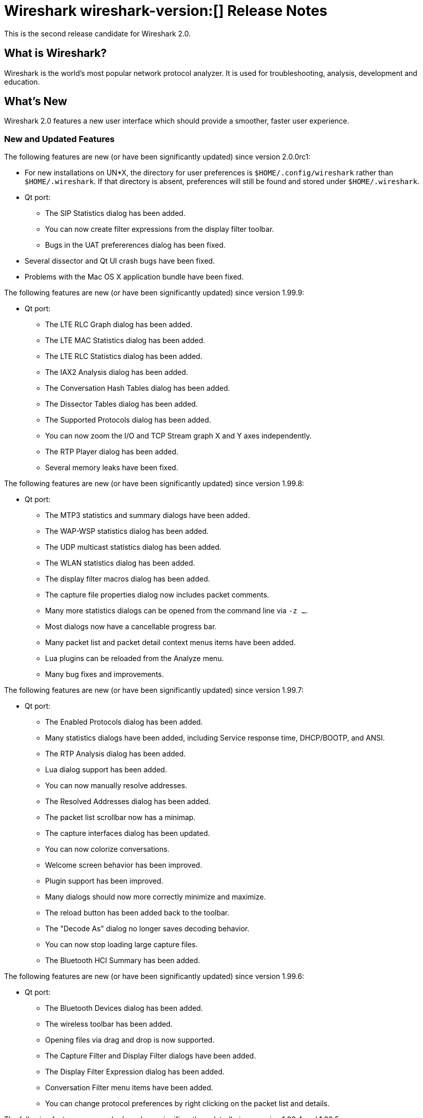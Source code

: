 = Wireshark wireshark-version:[] Release Notes
// AsciiDoc quick reference: http://powerman.name/doc/asciidoc

This is the second release candidate for Wireshark 2.0.

== What is Wireshark?

Wireshark is the world's most popular network protocol analyzer. It is
used for troubleshooting, analysis, development and education.

== What's New

Wireshark 2.0 features a new user interface which should provide a
smoother, faster user experience.

//=== Bug Fixes

//The following bugs have been fixed:

//* ws-buglink:5000[]
//* ws-buglink:6000[Wireshark bug]
//* cve-idlink:2014-2486[]
//* Wireshark insists on calling you on your land line which is keeping you from abandoning it for cellular. (ws-buglink:0000[])

=== New and Updated Features

The following features are new (or have been significantly updated)
since version 2.0.0rc1:

* For new installations on UN$$*$$X, the directory for user preferences is
`$HOME/.config/wireshark` rather than `$HOME/.wireshark`.  If that directory
is absent, preferences will still be found and stored under
`$HOME/.wireshark`.

* Qt port:
** The SIP Statistics dialog has been added.
** You can now create filter expressions from the display filter toolbar.
** Bugs in the UAT prefererences dialog has been fixed.

* Several dissector and Qt UI crash bugs have been fixed.

* Problems with the Mac OS X application bundle have been fixed.

The following features are new (or have been significantly updated)
since version 1.99.9:

* Qt port:
** The LTE RLC Graph dialog has been added.
** The LTE MAC Statistics dialog has been added.
** The LTE RLC Statistics dialog has been added.
** The IAX2 Analysis dialog has been added.
** The Conversation Hash Tables dialog has been added.
** The Dissector Tables dialog has been added.
** The Supported Protocols dialog has been added.
** You can now zoom the I/O and TCP Stream graph X and Y axes independently.
** The RTP Player dialog has been added.
** Several memory leaks have been fixed.

The following features are new (or have been significantly updated)
since version 1.99.8:

* Qt port:
** The MTP3 statistics and summary dialogs have been added.
** The WAP-WSP statistics dialog has been added.
** The UDP multicast statistics dialog has been added.
** The WLAN statistics dialog has been added.
** The display filter macros dialog has been added.
** The capture file properties dialog now includes packet comments.
** Many more statistics dialogs can be opened from the command line
   via `-z ...`.
** Most dialogs now have a cancellable progress bar.
** Many packet list and packet detail context menus items have been added.
** Lua plugins can be reloaded from the Analyze menu.
** Many bug fixes and improvements.

The following features are new (or have been significantly updated)
since version 1.99.7:

* Qt port:

** The Enabled Protocols dialog has been added.
** Many statistics dialogs have been added, including Service response time,
   DHCP/BOOTP, and ANSI.
** The RTP Analysis dialog has been added.
** Lua dialog support has been added.
** You can now manually resolve addresses.
** The Resolved Addresses dialog has been added.
** The packet list scrollbar now has a minimap.
** The capture interfaces dialog has been updated.
** You can now colorize conversations.
** Welcome screen behavior has been improved.
** Plugin support has been improved.
** Many dialogs should now more correctly minimize and maximize.
** The reload button has been added back to the toolbar.
** The "Decode As" dialog no longer saves decoding behavior.
** You can now stop loading large capture files.
** The Bluetooth HCI Summary has been added.

The following features are new (or have been significantly updated)
since version 1.99.6:

* Qt port:

** The Bluetooth Devices dialog has been added.
** The wireless toolbar has been added.
** Opening files via drag and drop is now supported.
** The Capture Filter and Display Filter dialogs have been added.
** The Display Filter Expression dialog has been added.
** Conversation Filter menu items have been added.
** You can change protocol preferences by right clicking on the packet list
   and details.

The following features are new (or have been significantly updated)
since version 1.99.4 and 1.99.5:

* Qt port:

** Capture restarts are now supported.
** Menu items for plugins are now supported.
** Extcap interfaces are now supported.
** The Expert Information dialog has been added.
** Display and capture filter completion is now supported.
** Many bugs have been fixed.
** Translations have been updated.

The following features are new (or have been significantly updated)
since version 1.99.3:

* Qt port:

** Several interface bugs have been fixed.
** Translations have been updated.

The following features are new (or have been significantly updated)
since version 1.99.2:

* Qt port:

** Several bugs have been fixed.
** You can now open a packet in a new window.
** The Bluetooth ATT Server Attributes dialog has been added.
** The Coloring Rules dialog has been added.
** Many translations have been updated. Chinese, Italian and Polish
   translations are complete.
** General user interface and usability improvements.
** Automatic scrolling during capture now works.
** The related packet indicator has been updated.

The following features are new (or have been significantly updated)
since version 1.99.1:

* Qt port:

** The welcome screen layout has been updated.
** The Preferences dialog no longer crashes on Windows.
** The packet list header menu has been added.
** Statistics tree plugins are now supported.
** The window icon is now displayed properly in the Windows taskbar.
** A packet list an byte view selection bug has been fixed (ws-buglink:10896[])
** The RTP Streams dialog has been added.
** The Protocol Hierarchy Statistics dialog has been added.

The following features are new (or have been significantly updated)
since version 1.99.0:

* Qt port:

** You can now show and hide toolbars and major widgets using the View menu.
** You can now set the time display format and precision.
** The byte view widget is much faster, particularly when selecting large
reassembled packets.
** The byte view is explorable. Hovering over it highlights the corresponding
field and shows a description in the status bar.
** An Italian translation has been added.
** The Summary dialog has been updated and renamed to Capture File Properties.
** The VoIP Calls and SIP Flows dialogs have been added.
** Support for HiDPI / Retina displays has been improved in the official packages.

* DNS stats:
     + A new stats tree has been added to the Statistics menu. Now it
       is possible to collect stats such as qtype/qclass distribution,
       number of resource record per response section, and stats data
       (min, max, avg) for values such as query name length or DNS
       payload.

* HPFEEDS stats:
     + A new stats tree has been added to the statistics menu. Now it
       is possible to collect stats per channel (messages count and payload
       size), and opcode distribution.

* HTTP2 stats:
     + A new stats tree has been added to the statistics menu. Now it
       is possible to collect stats (type distribution).

The following features are new (or have been significantly updated)
since version 1.12.0:

* The I/O Graph in the Gtk+ UI now supports an unlimited number of data points
(up from 100k).
* TShark now resets its state when changing files in ring-buffer mode.
* Expert Info severities can now be configured.
* Wireshark now supports external capture interfaces.  External capture
interfaces can be anything from a tcpdump-over-ssh pipe to a program that
captures from proprietary or non-standard hardware.  This functionality is not
available in the Qt UI yet.

* Qt port:

** The Qt UI is now the default (program name is wireshark).
** A Polish translation has been added.
** The Interfaces dialog has been added.
** The interface list is now updated when interfaces appear or disappear.
** The Conversations and Endpoints dialogs have been added.
** A Japanese translation has been added.
** It is now possible to manage remote capture interfaces.
** Windows: taskbar progress support has been added.
** Most toolbar actions are in place and work.
** More command line options are now supported

//=== Removed Dissectors

=== New File Format Decoding Support

Wireshark is able to display the format of some types of files (rather than
displaying the contents of those files). This is useful when you're curious
about, or debugging, a file and its format.  To open a capture file (such as
PCAP) in this mode specify "MIME Files Format" as the file's format in the
Open File dialog.

New files that Wireshark can open in this mode include:

--sort-and-group--
BTSNOOP
PCAP
PCAPNG
--sort-and-group--

=== New Protocol Support

// Items in --sort-and-group-- blocks will be sorted and comma-separated.
--sort-and-group--
Aeron
AllJoyn Reliable Datagram Protocol
Android Debug Bridge
Android Debug Bridge Service
Android Logcat text
Apache Tribes Heartbeat
APT-X Codec
B.A.T.M.A.N. GW
B.A.T.M.A.N. Vis
BGP Monitoring Prototol (BMP)
Bluetooth Broadcom HCI
Bluetooth GATT Attributes (*many*)
Bluetooth OBEX Applications (*many*)
BSSAP2
C15 Call History Protocol (C15ch) and others
Celerra VNX
Ceph
Chargen
Classical IP
Concise Binary Object Representation (CBOR) (RFC 7049)
Corosync Totemnet
Corosync Totem Single Ring Protocol
Couchbase
CP ``Cooper'' 2179
CSN.1
dCache
DJI UAV Drone Control Protocol
Dynamic Source Routing (RFC 4728)
Elasticsearch
ETSI Card Application Toolkit - Transport Protocol
eXpressive Internet Protocol (XIP)
GDB Remote Serial Protocol
Generic Network Virtualization Encapsulation (Geneve)
Geospatial and Imagery Access Service (GIAS)
Gias Dissector Using GIOP API
GPRS Tunneling Protocol Prim
GVSP GigE Vision (TM) Streaming Protocol
H.225 RAS
Harman HiQnet
HCrt
Hotline Command-Response Transaction Protocol
IEEE 802.11 radio information
IP Detail Record (IPDR)
IPMI Trace
iSER
KNXnetIP
Link Aggregation Control Protocol
Link Aggregation Marker Protocol
Locator/ID Separation Protocol (Reliable Transport)
Link-local Multicast Name Resolution
Link Layer Topology Discovery
LISP TCP Control Message
MACsec Key Agreement - EAPoL-MKA
MCPE (Minecraft Pocket Edition)
Message Queuing Telemetry Transport For Sensor Networks (MQTT-SN)
Minecraft Pocket Edition
MQ Telemetry Transport Protocol for Sensor Networks
Multicast Domain Name Service (mDNS)
Neighborhood Watch Protocol (NWP)
Network File System over Remote Direct Memory Access (NFSoRDMA)
OAMPDU
OCFS2
OptoMMP
Organization Specific Slow Protocol (OSSP)
Packet Cable Lawful Intercept (timestamp)
Packet Cable Lawful Intercept (timestamp, case ID)
Packet Cable Lawful Intercept (8 byte CCCID)
PacketCable MTA FQDN
Performance Co-Pilot Proxy
QNEX6 (QNET)
RakNet games library
Remote Shared Virtual Disk (RSVD)
Riemann
RPC over RDMA (RPCoRDMA)
S7 Communication
Secure Socket Tunnel Protocol (SSTP)
Shared Memory Communications - RDMA (SMCR)
Stateless Transport Tunneling
TCP based Robot Operating System protocol (TCPROS)
Thrift
Time Division Multiplexing over Packet Network (TDMoP)
Video Services over IP (VSIP)
Windows Search Protocol (MS-WSP)
XIP Serval
ZigBee ZCL (*many*)
ZVT Kassenschnittstelle
--sort-and-group--

=== Updated Protocol Support

Too many protocols have been updated to list here.

=== New and Updated Capture File Support

--sort-and-group--
Android Logcat text files
Colasoft Capsa files
Netscaler 3.5
3GPP TS 32.423 Trace
Symbian OS BTSNOOP File Format
--sort-and-group--

Additionally, Wireshark now supports nanosecond timestamp resolution in PCAP-NG files.

=== New and Updated Capture Interfaces support

Androiddump support now provides interfaces to capture (Logcat, Bluetooth and
WiFi) from connected Android devices.

//--sort-and-group--
//--sort-and-group--

=== Major API Changes

The libwireshark API has undergone some major changes:

* The emem framework (including all ep_ and se_ memory allocation routines) has
been completely removed in favour of wmem which is now fully mature.
* The (long-since-broken) Python bindings support has been removed.  If
you want to write dissectors in something other than C, use Lua.
* Plugins can now create GUI menu items.
* Heuristic dissectors can now be globally enabled/disabled so
heur_dissector_add() has a few more parameters to make that possible
* proto_tree_add_text has been removed.
* tvb_length() has been removed in favor of tvb_reported_length() and
tvb_captured_length().
* The API for RPC-based dissectors has changed significantly: the procedure
dissectors no longer take an offset, void-argument procedures now need to be
declared with a function (use dissect_rpc_void()), and rpc_init_prog()
now handles procedure registration too (it takes additional arguments to
handle this; rpc_init_proc_table() was removed).

== Getting Wireshark

Wireshark source code and installation packages are available from
https://www.wireshark.org/download.html.

=== Vendor-supplied Packages

Most Linux and Unix vendors supply their own Wireshark packages. You can
usually install or upgrade Wireshark using the package management system
specific to that platform. A list of third-party packages can be found
on the https://www.wireshark.org/download.html#thirdparty[download page]
on the Wireshark web site.

== File Locations

Wireshark and TShark look in several different locations for preference
files, plugins, SNMP MIBS, and RADIUS dictionaries. These locations vary
from platform to platform. You can use About→Folders to find the default
locations on your system.

== Known Problems

Dumpcap might not quit if Wireshark or TShark crashes.
(ws-buglink:1419[])

The BER dissector might infinitely loop.
(ws-buglink:1516[])

Capture filters aren't applied when capturing from named pipes.
(ws-buglink:1814[])

Filtering tshark captures with read filters (-R) no longer works.
(ws-buglink:2234[])

Resolving (ws-buglink:9044[]) reopens (ws-buglink:3528[]) so that Wireshark
no longer automatically decodes gzip data when following a TCP stream.

Application crash when changing real-time option.
(ws-buglink:4035[])

Hex pane display issue after startup.
(ws-buglink:4056[])

Packet list rows are oversized.
(ws-buglink:4357[])

Wireshark and TShark will display incorrect delta times in some cases.
(ws-buglink:4985[])

The 64-bit version of Wireshark will leak memory on Windows when the display
depth is set to 16 bits (ws-buglink:9914[])

Wireshark should let you work with multiple capture files. (ws-buglink:10488[])

== Getting Help

Community support is available on https://ask.wireshark.org/[Wireshark's
Q&A site] and on the wireshark-users mailing list. Subscription
information and archives for all of Wireshark's mailing lists can be
found on https://www.wireshark.org/lists/[the web site].

Official Wireshark training and certification are available from
http://www.wiresharktraining.com/[Wireshark University].

== Frequently Asked Questions

A complete FAQ is available on the
https://www.wireshark.org/faq.html[Wireshark web site].
